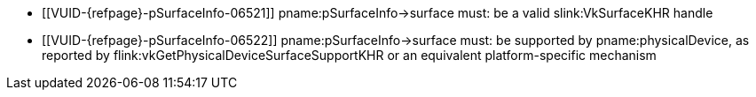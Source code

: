 // Copyright 2019-2025 The Khronos Group Inc.
//
// SPDX-License-Identifier: CC-BY-4.0

// Common Valid Usage
// Common to all VkPhysicalDevice commands accepting a
// VkPhysicalDeviceSurfaceInfo2KHR param, which may also accept VK_NULL_HANDLE
// as surface as part of VK_GOOGLE_surfaceless_query.

  * [[VUID-{refpage}-pSurfaceInfo-06521]]
ifdef::VK_GOOGLE_surfaceless_query[]
    If the `apiext:VK_GOOGLE_surfaceless_query` extension is not enabled,
endif::VK_GOOGLE_surfaceless_query[]
    pname:pSurfaceInfo->surface must: be a valid slink:VkSurfaceKHR handle
  * [[VUID-{refpage}-pSurfaceInfo-06522]]
ifdef::VK_GOOGLE_surfaceless_query[]
    If pname:pSurfaceInfo->surface is not dlink:VK_NULL_HANDLE,
endif::VK_GOOGLE_surfaceless_query[]
    pname:pSurfaceInfo->surface must: be supported by pname:physicalDevice,
    as reported by flink:vkGetPhysicalDeviceSurfaceSupportKHR or an
    equivalent platform-specific mechanism

// Common Valid Usage
